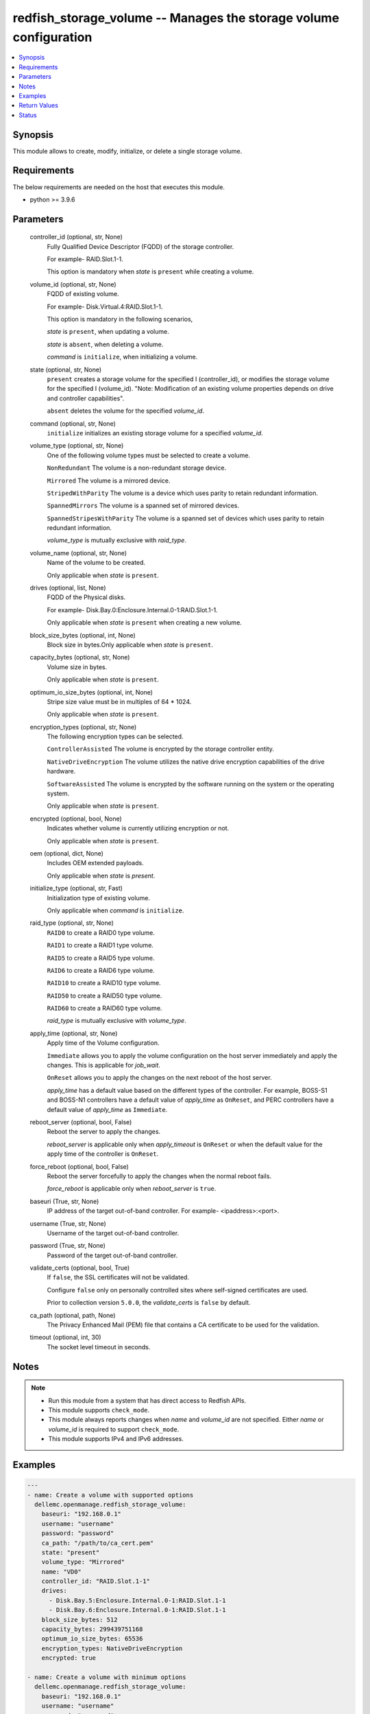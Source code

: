 .. _redfish_storage_volume_module:


redfish_storage_volume -- Manages the storage volume configuration
==================================================================

.. contents::
   :local:
   :depth: 1


Synopsis
--------

This module allows to create, modify, initialize, or delete a single storage volume.



Requirements
------------
The below requirements are needed on the host that executes this module.

- python \>= 3.9.6



Parameters
----------

  controller_id (optional, str, None)
    Fully Qualified Device Descriptor (FQDD) of the storage controller.

    For example- RAID.Slot.1-1.

    This option is mandatory when \ :emphasis:`state`\  is \ :literal:`present`\  while creating a volume.


  volume_id (optional, str, None)
    FQDD of existing volume.

    For example- Disk.Virtual.4:RAID.Slot.1-1.

    This option is mandatory in the following scenarios,

    \ :emphasis:`state`\  is \ :literal:`present`\ , when updating a volume.

    \ :emphasis:`state`\  is \ :literal:`absent`\ , when deleting a volume.

    \ :emphasis:`command`\  is \ :literal:`initialize`\ , when initializing a volume.


  state (optional, str, None)
    \ :literal:`present`\  creates a storage volume for the specified I (controller\_id), or modifies the storage volume for the specified I (volume\_id). "Note: Modification of an existing volume properties depends on drive and controller capabilities".

    \ :literal:`absent`\  deletes the volume for the specified \ :emphasis:`volume\_id`\ .


  command (optional, str, None)
    \ :literal:`initialize`\  initializes an existing storage volume for a specified \ :emphasis:`volume\_id`\ .


  volume_type (optional, str, None)
    One of the following volume types must be selected to create a volume.

    \ :literal:`NonRedundant`\  The volume is a non-redundant storage device.

    \ :literal:`Mirrored`\  The volume is a mirrored device.

    \ :literal:`StripedWithParity`\  The volume is a device which uses parity to retain redundant information.

    \ :literal:`SpannedMirrors`\  The volume is a spanned set of mirrored devices.

    \ :literal:`SpannedStripesWithParity`\  The volume is a spanned set of devices which uses parity to retain redundant information.

    \ :emphasis:`volume\_type`\  is mutually exclusive with \ :emphasis:`raid\_type`\ .


  volume_name (optional, str, None)
    Name of the volume to be created.

    Only applicable when \ :emphasis:`state`\  is \ :literal:`present`\ .


  drives (optional, list, None)
    FQDD of the Physical disks.

    For example- Disk.Bay.0:Enclosure.Internal.0-1:RAID.Slot.1-1.

    Only applicable when \ :emphasis:`state`\  is \ :literal:`present`\  when creating a new volume.


  block_size_bytes (optional, int, None)
    Block size in bytes.Only applicable when \ :emphasis:`state`\  is \ :literal:`present`\ .


  capacity_bytes (optional, str, None)
    Volume size in bytes.

    Only applicable when \ :emphasis:`state`\  is \ :literal:`present`\ .


  optimum_io_size_bytes (optional, int, None)
    Stripe size value must be in multiples of 64 \* 1024.

    Only applicable when \ :emphasis:`state`\  is \ :literal:`present`\ .


  encryption_types (optional, str, None)
    The following encryption types can be selected.

    \ :literal:`ControllerAssisted`\  The volume is encrypted by the storage controller entity.

    \ :literal:`NativeDriveEncryption`\  The volume utilizes the native drive encryption capabilities of the drive hardware.

    \ :literal:`SoftwareAssisted`\  The volume is encrypted by the software running on the system or the operating system.

    Only applicable when \ :emphasis:`state`\  is \ :literal:`present`\ .


  encrypted (optional, bool, None)
    Indicates whether volume is currently utilizing encryption or not.

    Only applicable when \ :emphasis:`state`\  is \ :literal:`present`\ .


  oem (optional, dict, None)
    Includes OEM extended payloads.

    Only applicable when \ :emphasis:`state`\  is \ :emphasis:`present`\ .


  initialize_type (optional, str, Fast)
    Initialization type of existing volume.

    Only applicable when \ :emphasis:`command`\  is \ :literal:`initialize`\ .


  raid_type (optional, str, None)
    \ :literal:`RAID0`\  to create a RAID0 type volume.

    \ :literal:`RAID1`\  to create a RAID1 type volume.

    \ :literal:`RAID5`\  to create a RAID5 type volume.

    \ :literal:`RAID6`\  to create a RAID6 type volume.

    \ :literal:`RAID10`\  to create a RAID10 type volume.

    \ :literal:`RAID50`\  to create a RAID50 type volume.

    \ :literal:`RAID60`\  to create a RAID60 type volume.

    \ :emphasis:`raid\_type`\  is mutually exclusive with \ :emphasis:`volume\_type`\ .


  apply_time (optional, str, None)
    Apply time of the Volume configuration.

    \ :literal:`Immediate`\  allows you to apply the volume configuration on the host server immediately and apply the changes. This is applicable for \ :emphasis:`job\_wait`\ .

    \ :literal:`OnReset`\  allows you to apply the changes on the next reboot of the host server.

    \ :emphasis:`apply\_time`\  has a default value based on the different types of the controller. For example, BOSS-S1 and BOSS-N1 controllers have a default value of \ :emphasis:`apply\_time`\  as \ :literal:`OnReset`\ , and PERC controllers have a default value of \ :emphasis:`apply\_time`\  as \ :literal:`Immediate`\ .


  reboot_server (optional, bool, False)
    Reboot the server to apply the changes.

    \ :emphasis:`reboot\_server`\  is applicable only when \ :emphasis:`apply\_timeout`\  is \ :literal:`OnReset`\  or when the default value for the apply time of the controller is \ :literal:`OnReset`\ .


  force_reboot (optional, bool, False)
    Reboot the server forcefully to apply the changes when the normal reboot fails.

    \ :emphasis:`force\_reboot`\  is applicable only when \ :emphasis:`reboot\_server`\  is \ :literal:`true`\ .


  baseuri (True, str, None)
    IP address of the target out-of-band controller. For example- \<ipaddress\>:\<port\>.


  username (True, str, None)
    Username of the target out-of-band controller.


  password (True, str, None)
    Password of the target out-of-band controller.


  validate_certs (optional, bool, True)
    If \ :literal:`false`\ , the SSL certificates will not be validated.

    Configure \ :literal:`false`\  only on personally controlled sites where self-signed certificates are used.

    Prior to collection version \ :literal:`5.0.0`\ , the \ :emphasis:`validate\_certs`\  is \ :literal:`false`\  by default.


  ca_path (optional, path, None)
    The Privacy Enhanced Mail (PEM) file that contains a CA certificate to be used for the validation.


  timeout (optional, int, 30)
    The socket level timeout in seconds.





Notes
-----

.. note::
   - Run this module from a system that has direct access to Redfish APIs.
   - This module supports \ :literal:`check\_mode`\ .
   - This module always reports changes when \ :emphasis:`name`\  and \ :emphasis:`volume\_id`\  are not specified. Either \ :emphasis:`name`\  or \ :emphasis:`volume\_id`\  is required to support \ :literal:`check\_mode`\ .
   - This module supports IPv4 and IPv6 addresses.




Examples
--------

.. code-block:: yaml+jinja

    
    ---
    - name: Create a volume with supported options
      dellemc.openmanage.redfish_storage_volume:
        baseuri: "192.168.0.1"
        username: "username"
        password: "password"
        ca_path: "/path/to/ca_cert.pem"
        state: "present"
        volume_type: "Mirrored"
        name: "VD0"
        controller_id: "RAID.Slot.1-1"
        drives:
          - Disk.Bay.5:Enclosure.Internal.0-1:RAID.Slot.1-1
          - Disk.Bay.6:Enclosure.Internal.0-1:RAID.Slot.1-1
        block_size_bytes: 512
        capacity_bytes: 299439751168
        optimum_io_size_bytes: 65536
        encryption_types: NativeDriveEncryption
        encrypted: true

    - name: Create a volume with minimum options
      dellemc.openmanage.redfish_storage_volume:
        baseuri: "192.168.0.1"
        username: "username"
        password: "password"
        ca_path: "/path/to/ca_cert.pem"
        state: "present"
        controller_id: "RAID.Slot.1-1"
        volume_type: "NonRedundant"
        drives:
           - Disk.Bay.1:Enclosure.Internal.0-1:RAID.Slot.1-1

    - name: Create a RAID0 on PERC controller on reset
      dellemc.openmanage.redfish_storage_volume:
        baseuri: "192.168.0.1"
        username: "username"
        password: "password"
        state: "present"
        controller_id: "RAID.Slot.1-1"
        raid_type: "RAID0"
        drives:
           - Disk.Bay.1:Enclosure.Internal.0-1:RAID.Slot.1-1
           - Disk.Bay.1:Enclosure.Internal.0-1:RAID.Slot.1-2
        apply_time: OnReset

    - name: Create a RAID0 on BOSS controller with restart
      dellemc.openmanage.redfish_storage_volume:
        baseuri: "192.168.0.1"
        username: "username"
        password: "password"
        state: "present"
        controller_id: "RAID.Slot.1-1"
        raid_type: "RAID0"
        drives:
           - Disk.Bay.1:Enclosure.Internal.0-1:RAID.Slot.1-1
           - Disk.Bay.1:Enclosure.Internal.0-1:RAID.Slot.1-2
        apply_time: OnReset
        restart_server: true

    - name: Create a RAID0 on BOSS controller with force restart
      dellemc.openmanage.redfish_storage_volume:
        baseuri: "192.168.0.1"
        username: "username"
        password: "password"
        state: "present"
        controller_id: "RAID.Slot.1-1"
        raid_type: "RAID0"
        drives:
           - Disk.Bay.1:Enclosure.Internal.0-1:RAID.Slot.1-1
           - Disk.Bay.1:Enclosure.Internal.0-1:RAID.Slot.1-2
        restart_server: true
        force_restart: true

    - name: Modify a volume's encryption type settings
      dellemc.openmanage.redfish_storage_volume:
        baseuri: "192.168.0.1"
        username: "username"
        password: "password"
        ca_path: "/path/to/ca_cert.pem"
        state: "present"
        volume_id: "Disk.Virtual.5:RAID.Slot.1-1"
        encryption_types: "ControllerAssisted"
        encrypted: true

    - name: Delete an existing volume
      dellemc.openmanage.redfish_storage_volume:
        baseuri: "192.168.0.1"
        username: "username"
        password: "password"
        ca_path: "/path/to/ca_cert.pem"
        state: "absent"
        volume_id: "Disk.Virtual.5:RAID.Slot.1-1"

    - name: Initialize an existing volume
      dellemc.openmanage.redfish_storage_volume:
        baseuri: "192.168.0.1"
        username: "username"
        password: "password"
        ca_path: "/path/to/ca_cert.pem"
        command: "initialize"
        volume_id: "Disk.Virtual.6:RAID.Slot.1-1"
        initialize_type: "Slow"

    - name: Create a RAID6 volume
      dellemc.openmanage.redfish_storage_volume:
        baseuri: "192.168.0.1"
        username: "username"
        password: "password"
        state: "present"
        controller_id: "RAID.Slot.1-1"
        raid_type: "RAID6"
        drives:
           - Disk.Bay.1:Enclosure.Internal.0-1:RAID.Slot.1-1
           - Disk.Bay.1:Enclosure.Internal.0-1:RAID.Slot.1-2
           - Disk.Bay.1:Enclosure.Internal.0-1:RAID.Slot.1-3
           - Disk.Bay.1:Enclosure.Internal.0-1:RAID.Slot.1-4

    - name: Create a RAID60 volume
      dellemc.openmanage.redfish_storage_volume:
        baseuri: "192.168.0.1"
        username: "username"
        password: "password"
        state: "present"
        controller_id: "RAID.Slot.1-1"
        raid_type: "RAID60"
        drives:
           - Disk.Bay.1:Enclosure.Internal.0-1:RAID.Slot.1-1
           - Disk.Bay.1:Enclosure.Internal.0-1:RAID.Slot.1-2
           - Disk.Bay.1:Enclosure.Internal.0-1:RAID.Slot.1-3
           - Disk.Bay.1:Enclosure.Internal.0-1:RAID.Slot.1-4
           - Disk.Bay.1:Enclosure.Internal.0-1:RAID.Slot.1-5
           - Disk.Bay.1:Enclosure.Internal.0-1:RAID.Slot.1-6
           - Disk.Bay.1:Enclosure.Internal.0-1:RAID.Slot.1-7
           - Disk.Bay.1:Enclosure.Internal.0-1:RAID.Slot.1-8



Return Values
-------------

msg (always, str, Successfully submitted create volume task.)
  Overall status of the storage configuration operation.


task (success, dict, {'id': 'JID_XXXXXXXXXXXXX', 'uri': '/redfish/v1/TaskService/Tasks/JID_XXXXXXXXXXXXX'})
  Returns ID and URI of the created task.


error_info (on http error, dict, {'error': {'@Message.ExtendedInfo': [{'Message': 'Unable to perform configuration operations because a configuration job for the device already exists.', 'MessageArgs': [], 'MessageArgs@odata.count': 0, 'MessageId': 'IDRAC.1.6.STOR023', 'RelatedProperties': [], 'RelatedProperties@odata.count': 0, 'Resolution': 'Wait for the current job for the device to complete or cancel the current job before attempting more configuration operations on the device.', 'Severity': 'Informational'}], 'code': 'Base.1.2.GeneralError', 'message': 'A general error has occurred. See ExtendedInfo for more information'}})
  Details of a http error.





Status
------





Authors
~~~~~~~

- Sajna Shetty(@Sajna-Shetty)
- Kritika Bhateja(@Kritika-Bhateja-03)

